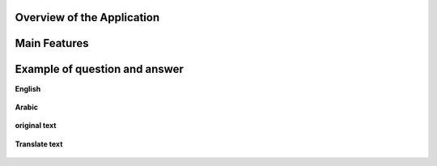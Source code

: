 

Overview of the Application
----------------------------

.. raw:: html

    <p style="text-align: justify;"><span style="color:#000080;"><i> 
    The application is designed to process PDF documents and answer questions using artificial intelligence (AI) models. It allows users to upload PDF files, choose an action to perform (such as summarizing, translating, or asking questions about the document), and interact with the content in an intuitive manner.
    </i></span></p>


.. figure:: /Documentation/images/S8.jpg
   :width: 100%
   :alt: Alternative text for the image


Main Features
---------------


.. raw:: html

    <span style="color:red;"> 
    PDF File Upload
    </span>



.. raw:: html

    <span style="color:#000080;"> 
        <ul>
        <li><strong>Description:</strong> Users can upload one or more PDF files for processing.</li>
        <li><strong>Role:</strong> This enables the application to access the content of the documents to perform actions such as summarization or translation.</li>
    </span>

.. figure:: /Documentation/images/S1.jpg
   :width: 100%
   :alt: Alternative text for the image

.. raw:: html

    <span style="color:red;"> 
    Action Selection
    </span>

.. raw:: html

    <span style="color:#000080;"> 
        <ul>
        <li><strong>Description: </strong> A dropdown menu allows users to select an action to perform among several options => Summarize, Translate, Ask a Question, or Chat with PDF.</li>
        <li><strong>Role:</strong> This selection determines how the application will process the PDF content.</li>
    </span>

.. figure:: /Documentation/images/S3.jpg
   :width: 70%
   :alt: Alternative text for the image



.. raw:: html

    <span style="color:red;"> 
    Model Selection
    </span>


.. raw:: html

    <span style="color:#000080;"> 
        <ul>
        <li><strong>Description: </strong> Users can choose from different AI models (Llama 3.1, Llama 2, Mistral, CodeLlama).</li>
        <li><strong>Role:</strong>The selected model influences the quality and type of processing performed on the text.</li>
    </span>

.. figure:: /Documentation/images/S4.jpg
   :width: 70%
   :alt: Alternative text for the image

.. raw:: html

    <span style="color:red;"> 
    Language Selection for Translation
    </span>

.. raw:: html

    <span style="color:#000080;"> 
        <ul>
        <li><strong>Description: </strong> If the action selected is "Translate", users can choose the target language from a dropdown list that includes English, French, and Arabic.</li>
        <li><strong>Role:</strong>This selection guides the application in determining the language into which the extracted text from the PDF should be translated.</li>
    </span>

.. figure:: /Documentation/images/S5.jpg
   :width: 70%
   :alt: Alternative text for the image

.. raw:: html

    <span style="color:red;"> 
    Choose Chat Language
    </span>

.. raw:: html

    <span style="color:#000080;"> 
        <ul>
        <li><strong>Description: </strong> If the action selected is "Translate", users can choose the target language from a dropdown list that includes English, French, and Arabic.</li>
        <li><strong>Role:</strong>This setting personalizes the chat experience, ensuring that users can interact in their preferred language, making the application more accessible.</li>
    </span>

.. figure:: /Documentation/images/S8.jpg
   :width: 70%
   :alt: Alternative text for the image

.. raw:: html

    <span style="color:red;"> 
    Chat with PDF
    </span>

.. raw:: html

    <span style="color:#000080;"> 
        <ul>
        <li><strong>Description: </strong> This interface allows users to engage in a dialogue with the PDF document, asking questions and receiving responses based on the document's content.</li>
        <li><strong>Role:</strong>It provides a dynamic interaction experience, allowing users to query the content multiple times without re-uploading the document, enhancing the usability of the tool.</li>
    </span>

.. figure:: /Documentation/images/S7.jpg
   :width: 70%
   :alt: Alternative text for the image


.. raw:: html

    <p><span style="color:white;">'</p></span>
     <p style="text-align: justify;"><span style="color:#000080;"> <i>
    These components work together seamlessly to provide a robust and user-friendly experience for PDF processing and interaction in your Streamlit application. If you need more specific information or additional details about any part of the application, feel free to ask!
    </i></span></p>



Example of question and answer
---------------------------------


.. raw:: html

    <span style="color:red;"> 
    <strong>chat with PDF</strong>
    </span>
.. raw:: html

    <p><span style="color:white;">'</p></span>

**English**

.. raw:: html

    <p><span style="color:white;">'</p></span>

    
.. figure:: /Documentation/images/S10.jpg
   :width: 100%
   :alt: Alternative text for the image


.. raw:: html

    <p><span style="color:white;">'</p></span>

**Arabic**

.. raw:: html

    <p><span style="color:white;">'</p></span>

.. figure:: /Documentation/images/CA.jpg
   :width: 100%
   :alt: Alternative text for the image


.. raw:: html

    <span style="color:red;"> 
    <strong>Summarize English</strong>

    </span>
.. raw:: html

    <p><span style="color:white;">'</p></span>

.. figure:: /Documentation/images/S2.jpg
   :width: 100%
   :alt: Alternative text for the image


.. raw:: html

    <p><span style="color:white;">'</p></span>
    <span style="color:red;"> 
    <strong>Summarize Arabic</strong>
    </span>
.. raw:: html

    <p><span style="color:white;">'</p></span>

.. figure:: /Documentation/images/S99.jpg
   :width: 100%
   :alt: Alternative text for the image

.. figure:: /Documentation/images/S9.jpg
   :width: 100%
   :alt: Alternative text for the image

.. raw:: html

    <p><span style="color:white;">'</p></span>
    <span style="color:red;"> 
    <strong>Translate language</strong>
    </span>
.. raw:: html

    <p><span style="color:white;">'</p></span>

**original text**

.. raw:: html

    <p><span style="color:white;">'</p></span>

.. figure:: /Documentation/images/T3.jpg
   :width: 100%
   :alt: Alternative text for the image

.. raw:: html

    <p><span style="color:white;">'</p></span>

**Translate text**

.. raw:: html

    <p><span style="color:white;">'</p></span>

.. figure:: /Documentation/images/T1.jpg
   :width: 100%
   :alt: Alternative text for the image

.. figure:: /Documentation/images/T2.jpg
   :width: 100%
   :alt: Alternative text for the image